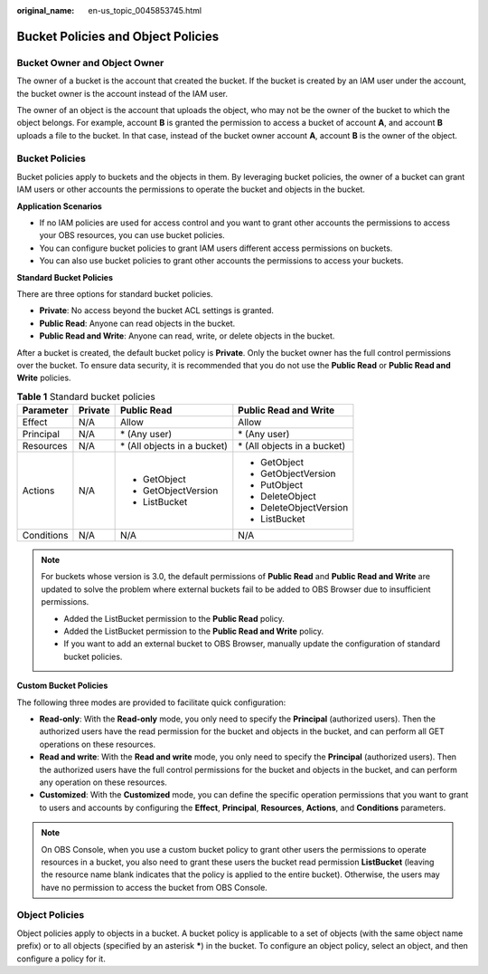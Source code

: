 :original_name: en-us_topic_0045853745.html

.. _en-us_topic_0045853745:

Bucket Policies and Object Policies
===================================

Bucket Owner and Object Owner
-----------------------------

The owner of a bucket is the account that created the bucket. If the bucket is created by an IAM user under the account, the bucket owner is the account instead of the IAM user.

The owner of an object is the account that uploads the object, who may not be the owner of the bucket to which the object belongs. For example, account **B** is granted the permission to access a bucket of account **A**, and account **B** uploads a file to the bucket. In that case, instead of the bucket owner account **A**, account **B** is the owner of the object.

Bucket Policies
---------------

Bucket policies apply to buckets and the objects in them. By leveraging bucket policies, the owner of a bucket can grant IAM users or other accounts the permissions to operate the bucket and objects in the bucket.

**Application Scenarios**

-  If no IAM policies are used for access control and you want to grant other accounts the permissions to access your OBS resources, you can use bucket policies.
-  You can configure bucket policies to grant IAM users different access permissions on buckets.
-  You can also use bucket policies to grant other accounts the permissions to access your buckets.

**Standard Bucket Policies**

There are three options for standard bucket policies.

-  **Private**: No access beyond the bucket ACL settings is granted.
-  **Public Read**: Anyone can read objects in the bucket.
-  **Public Read and Write**: Anyone can read, write, or delete objects in the bucket.

After a bucket is created, the default bucket policy is **Private**. Only the bucket owner has the full control permissions over the bucket. To ensure data security, it is recommended that you do not use the **Public Read** or **Public Read and Write** policies.

.. table:: **Table 1** Standard bucket policies

   +-----------------+-----------------+------------------------------+------------------------------+
   | Parameter       | Private         | Public Read                  | Public Read and Write        |
   +=================+=================+==============================+==============================+
   | Effect          | N/A             | Allow                        | Allow                        |
   +-----------------+-----------------+------------------------------+------------------------------+
   | Principal       | N/A             | \* (Any user)                | \* (Any user)                |
   +-----------------+-----------------+------------------------------+------------------------------+
   | Resources       | N/A             | \* (All objects in a bucket) | \* (All objects in a bucket) |
   +-----------------+-----------------+------------------------------+------------------------------+
   | Actions         | N/A             | -  GetObject                 | -  GetObject                 |
   |                 |                 | -  GetObjectVersion          | -  GetObjectVersion          |
   |                 |                 | -  ListBucket                | -  PutObject                 |
   |                 |                 |                              | -  DeleteObject              |
   |                 |                 |                              | -  DeleteObjectVersion       |
   |                 |                 |                              | -  ListBucket                |
   +-----------------+-----------------+------------------------------+------------------------------+
   | Conditions      | N/A             | N/A                          | N/A                          |
   +-----------------+-----------------+------------------------------+------------------------------+

.. note::

   For buckets whose version is 3.0, the default permissions of **Public Read** and **Public Read and Write** are updated to solve the problem where external buckets fail to be added to OBS Browser due to insufficient permissions.

   -  Added the ListBucket permission to the **Public Read** policy.
   -  Added the ListBucket permission to the **Public Read and Write** policy.
   -  If you want to add an external bucket to OBS Browser, manually update the configuration of standard bucket policies.

**Custom Bucket Policies**

The following three modes are provided to facilitate quick configuration:

-  **Read-only**: With the **Read-only** mode, you only need to specify the **Principal** (authorized users). Then the authorized users have the read permission for the bucket and objects in the bucket, and can perform all GET operations on these resources.
-  **Read and write**: With the **Read and write** mode, you only need to specify the **Principal** (authorized users). Then the authorized users have the full control permissions for the bucket and objects in the bucket, and can perform any operation on these resources.
-  **Customized**: With the **Customized** mode, you can define the specific operation permissions that you want to grant to users and accounts by configuring the **Effect**, **Principal**, **Resources**, **Actions**, and **Conditions** parameters.

.. note::

   On OBS Console, when you use a custom bucket policy to grant other users the permissions to operate resources in a bucket, you also need to grant these users the bucket read permission **ListBucket** (leaving the resource name blank indicates that the policy is applied to the entire bucket). Otherwise, the users may have no permission to access the bucket from OBS Console.

Object Policies
---------------

Object policies apply to objects in a bucket. A bucket policy is applicable to a set of objects (with the same object name prefix) or to all objects (specified by an asterisk **\***) in the bucket. To configure an object policy, select an object, and then configure a policy for it.
